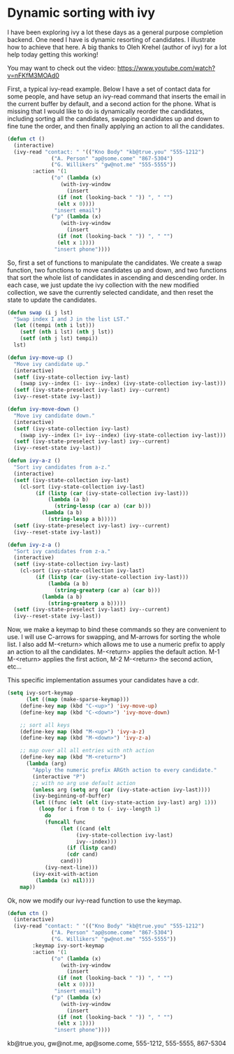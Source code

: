 * Dynamic sorting with ivy
  :PROPERTIES:
  :categories: emacs,ivy
  :date:     2016/06/13 15:51:19
  :updated:  2016/06/13 15:51:19
  :END:

I have been exploring ivy a lot these days as a general purpose completion backend. One need I have is dynamic resorting of candidates. I illustrate how to achieve that here. A big thanks to Oleh Krehel (author of ivy) for a lot help today getting this working!

You may want to check out the video: https://www.youtube.com/watch?v=nFKfM3MOAd0

First, a typical ivy-read example. Below I have a set of contact data for some people, and have setup an ivy-read command that inserts the email in the current buffer by default, and a second action for the phone. What is missing that I would like to do is dynamically reorder the candidates, including sorting all the candidates, swapping candidates up and down to fine tune the order, and then finally applying an action to all the candidates.

#+BEGIN_SRC emacs-lisp
(defun ct ()
  (interactive)
  (ivy-read "contact: " '(("Kno Body" "kb@true.you" "555-1212")
			  ("A. Person" "ap@some.come" "867-5304")
			  ("G. Willikers" "gw@not.me" "555-5555"))
	    :action '(1
		      ("o" (lambda (x)
			     (with-ivy-window
			       (insert
				(if (not (looking-back " ")) ", " "")
				(elt x 0))))
		       "insert email")
		      ("p" (lambda (x)
			     (with-ivy-window
			       (insert
				(if (not (looking-back " ")) ", " "")
				(elt x 1))))
		       "insert phone"))))
#+END_SRC

#+RESULTS:
: ct

So, first a set of functions to manipulate the candidates. We create a swap function, two functions to move candidates up and down, and two functions that sort the whole list of candidates in ascending and descending order. In each case, we just update the ivy collection with the new modified collection, we save the currently selected candidate, and then reset the state to update the candidates.

#+BEGIN_SRC emacs-lisp
(defun swap (i j lst)
  "Swap index I and J in the list LST." 
  (let ((tempi (nth i lst)))
    (setf (nth i lst) (nth j lst))
    (setf (nth j lst) tempi))
  lst)

(defun ivy-move-up ()
  "Move ivy candidate up."
  (interactive)
  (setf (ivy-state-collection ivy-last)
	(swap ivy--index (1- ivy--index) (ivy-state-collection ivy-last)))
  (setf (ivy-state-preselect ivy-last) ivy--current)
  (ivy--reset-state ivy-last))

(defun ivy-move-down ()
  "Move ivy candidate down."
  (interactive)
  (setf (ivy-state-collection ivy-last)
	(swap ivy--index (1+ ivy--index) (ivy-state-collection ivy-last)))
  (setf (ivy-state-preselect ivy-last) ivy--current)
  (ivy--reset-state ivy-last))

(defun ivy-a-z ()
  "Sort ivy candidates from a-z."
  (interactive)
  (setf (ivy-state-collection ivy-last)
	(cl-sort (ivy-state-collection ivy-last)
		 (if (listp (car (ivy-state-collection ivy-last)))
		     (lambda (a b)
		       (string-lessp (car a) (car b)))
		   (lambda (a b)
		     (string-lessp a b)))))
  (setf (ivy-state-preselect ivy-last) ivy--current)
  (ivy--reset-state ivy-last))

(defun ivy-z-a ()
  "Sort ivy candidates from z-a."
  (interactive)
  (setf (ivy-state-collection ivy-last)
	(cl-sort (ivy-state-collection ivy-last)
		 (if (listp (car (ivy-state-collection ivy-last)))
		     (lambda (a b)
		       (string-greaterp (car a) (car b)))
		   (lambda (a b)
		     (string-greaterp a b)))))
  (setf (ivy-state-preselect ivy-last) ivy--current)
  (ivy--reset-state ivy-last))
#+END_SRC

#+RESULTS:
: ivy-z-a


Now, we make a keymap to bind these commands so they are convenient to use. I will use C-arrows for swapping, and M-arrows for sorting the whole list. I also add M-<return> which allows me to use a numeric prefix to apply an action to all the candidates. M-<return> applies the default action. M-1 M-<return> applies the first action, M-2 M-<return> the second action, etc...

This specific implementation assumes your candidates have a cdr.

#+BEGIN_SRC emacs-lisp :results silent
(setq ivy-sort-keymap
      (let ((map (make-sparse-keymap)))
	(define-key map (kbd "C-<up>") 'ivy-move-up)
	(define-key map (kbd "C-<down>") 'ivy-move-down)

	;; sort all keys
	(define-key map (kbd "M-<up>") 'ivy-a-z)
	(define-key map (kbd "M-<down>") 'ivy-z-a)

	;; map over all all entries with nth action
	(define-key map (kbd "M-<return>")
	  (lambda (arg)
	    "Apply the numeric prefix ARGth action to every candidate."
	    (interactive "P")
	    ;; with no arg use default action
	    (unless arg (setq arg (car (ivy-state-action ivy-last))))
	    (ivy-beginning-of-buffer)
	    (let ((func (elt (elt (ivy-state-action ivy-last) arg) 1)))
	      (loop for i from 0 to (- ivy--length 1)
		    do 
		    (funcall func
			     (let ((cand (elt
					  (ivy-state-collection ivy-last)
					  ivy--index)))
			       (if (listp cand)
				   (cdr cand)
				 cand)))
		    (ivy-next-line)))
	    (ivy-exit-with-action
	     (lambda (x) nil))))
	map))
#+END_SRC

Ok, now we modify our ivy-read function to use the keymap.

#+BEGIN_SRC emacs-lisp 
(defun ctn ()
  (interactive)
  (ivy-read "contact: " '(("Kno Body" "kb@true.you" "555-1212")
			  ("A. Person" "ap@some.come" "867-5304")
			  ("G. Willikers" "gw@not.me" "555-5555"))
	    :keymap ivy-sort-keymap
	    :action '(1
		      ("o" (lambda (x)
			     (with-ivy-window
			       (insert
				(if (not (looking-back " ")) ", " "")
				(elt x 0))))
		       "insert email")
		      ("p" (lambda (x)
			     (with-ivy-window
			       (insert
				(if (not (looking-back " ")) ", " "")
				(elt x 1))))
		       "insert phone"))))
#+END_SRC

#+RESULTS:
: ctn

 kb@true.you, gw@not.me, ap@some.come, 555-1212, 555-5555, 867-5304


